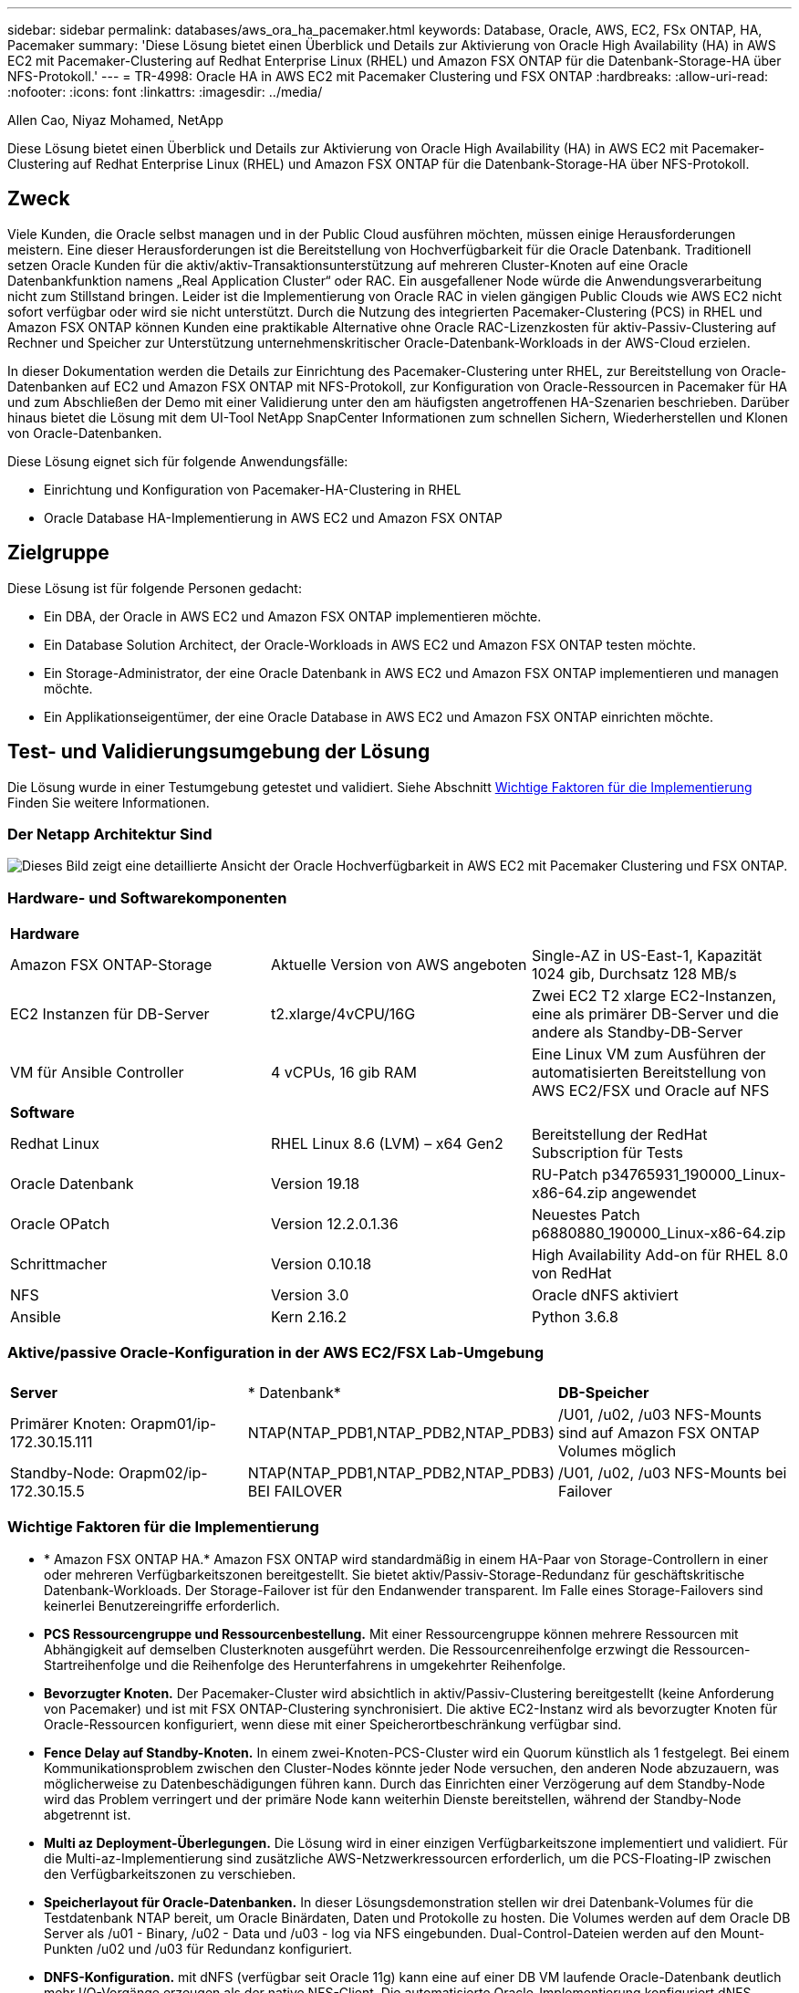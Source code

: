 ---
sidebar: sidebar 
permalink: databases/aws_ora_ha_pacemaker.html 
keywords: Database, Oracle, AWS, EC2, FSx ONTAP, HA, Pacemaker 
summary: 'Diese Lösung bietet einen Überblick und Details zur Aktivierung von Oracle High Availability (HA) in AWS EC2 mit Pacemaker-Clustering auf Redhat Enterprise Linux (RHEL) und Amazon FSX ONTAP für die Datenbank-Storage-HA über NFS-Protokoll.' 
---
= TR-4998: Oracle HA in AWS EC2 mit Pacemaker Clustering und FSX ONTAP
:hardbreaks:
:allow-uri-read: 
:nofooter: 
:icons: font
:linkattrs: 
:imagesdir: ../media/


Allen Cao, Niyaz Mohamed, NetApp

[role="lead"]
Diese Lösung bietet einen Überblick und Details zur Aktivierung von Oracle High Availability (HA) in AWS EC2 mit Pacemaker-Clustering auf Redhat Enterprise Linux (RHEL) und Amazon FSX ONTAP für die Datenbank-Storage-HA über NFS-Protokoll.



== Zweck

Viele Kunden, die Oracle selbst managen und in der Public Cloud ausführen möchten, müssen einige Herausforderungen meistern. Eine dieser Herausforderungen ist die Bereitstellung von Hochverfügbarkeit für die Oracle Datenbank. Traditionell setzen Oracle Kunden für die aktiv/aktiv-Transaktionsunterstützung auf mehreren Cluster-Knoten auf eine Oracle Datenbankfunktion namens „Real Application Cluster“ oder RAC. Ein ausgefallener Node würde die Anwendungsverarbeitung nicht zum Stillstand bringen. Leider ist die Implementierung von Oracle RAC in vielen gängigen Public Clouds wie AWS EC2 nicht sofort verfügbar oder wird sie nicht unterstützt. Durch die Nutzung des integrierten Pacemaker-Clustering (PCS) in RHEL und Amazon FSX ONTAP können Kunden eine praktikable Alternative ohne Oracle RAC-Lizenzkosten für aktiv-Passiv-Clustering auf Rechner und Speicher zur Unterstützung unternehmenskritischer Oracle-Datenbank-Workloads in der AWS-Cloud erzielen.

In dieser Dokumentation werden die Details zur Einrichtung des Pacemaker-Clustering unter RHEL, zur Bereitstellung von Oracle-Datenbanken auf EC2 und Amazon FSX ONTAP mit NFS-Protokoll, zur Konfiguration von Oracle-Ressourcen in Pacemaker für HA und zum Abschließen der Demo mit einer Validierung unter den am häufigsten angetroffenen HA-Szenarien beschrieben. Darüber hinaus bietet die Lösung mit dem UI-Tool NetApp SnapCenter Informationen zum schnellen Sichern, Wiederherstellen und Klonen von Oracle-Datenbanken.

Diese Lösung eignet sich für folgende Anwendungsfälle:

* Einrichtung und Konfiguration von Pacemaker-HA-Clustering in RHEL
* Oracle Database HA-Implementierung in AWS EC2 und Amazon FSX ONTAP




== Zielgruppe

Diese Lösung ist für folgende Personen gedacht:

* Ein DBA, der Oracle in AWS EC2 und Amazon FSX ONTAP implementieren möchte.
* Ein Database Solution Architect, der Oracle-Workloads in AWS EC2 und Amazon FSX ONTAP testen möchte.
* Ein Storage-Administrator, der eine Oracle Datenbank in AWS EC2 und Amazon FSX ONTAP implementieren und managen möchte.
* Ein Applikationseigentümer, der eine Oracle Database in AWS EC2 und Amazon FSX ONTAP einrichten möchte.




== Test- und Validierungsumgebung der Lösung

Die Lösung wurde in einer Testumgebung getestet und validiert. Siehe Abschnitt <<Wichtige Faktoren für die Implementierung>> Finden Sie weitere Informationen.



=== Der Netapp Architektur Sind

image:aws_ora_fsx_ec2_pcs_architecture.png["Dieses Bild zeigt eine detaillierte Ansicht der Oracle Hochverfügbarkeit in AWS EC2 mit Pacemaker Clustering und FSX ONTAP."]



=== Hardware- und Softwarekomponenten

[cols="33%, 33%, 33%"]
|===


3+| *Hardware* 


| Amazon FSX ONTAP-Storage | Aktuelle Version von AWS angeboten | Single-AZ in US-East-1, Kapazität 1024 gib, Durchsatz 128 MB/s 


| EC2 Instanzen für DB-Server | t2.xlarge/4vCPU/16G | Zwei EC2 T2 xlarge EC2-Instanzen, eine als primärer DB-Server und die andere als Standby-DB-Server 


| VM für Ansible Controller | 4 vCPUs, 16 gib RAM | Eine Linux VM zum Ausführen der automatisierten Bereitstellung von AWS EC2/FSX und Oracle auf NFS 


3+| *Software* 


| Redhat Linux | RHEL Linux 8.6 (LVM) – x64 Gen2 | Bereitstellung der RedHat Subscription für Tests 


| Oracle Datenbank | Version 19.18 | RU-Patch p34765931_190000_Linux-x86-64.zip angewendet 


| Oracle OPatch | Version 12.2.0.1.36 | Neuestes Patch p6880880_190000_Linux-x86-64.zip 


| Schrittmacher | Version 0.10.18 | High Availability Add-on für RHEL 8.0 von RedHat 


| NFS | Version 3.0 | Oracle dNFS aktiviert 


| Ansible | Kern 2.16.2 | Python 3.6.8 
|===


=== Aktive/passive Oracle-Konfiguration in der AWS EC2/FSX Lab-Umgebung

[cols="33%, 33%, 33%"]
|===


3+|  


| *Server* | * Datenbank* | *DB-Speicher* 


| Primärer Knoten: Orapm01/ip-172.30.15.111 | NTAP(NTAP_PDB1,NTAP_PDB2,NTAP_PDB3) | /U01, /u02, /u03 NFS-Mounts sind auf Amazon FSX ONTAP Volumes möglich 


| Standby-Node: Orapm02/ip-172.30.15.5 | NTAP(NTAP_PDB1,NTAP_PDB2,NTAP_PDB3) BEI FAILOVER | /U01, /u02, /u03 NFS-Mounts bei Failover 
|===


=== Wichtige Faktoren für die Implementierung

* * Amazon FSX ONTAP HA.* Amazon FSX ONTAP wird standardmäßig in einem HA-Paar von Storage-Controllern in einer oder mehreren Verfügbarkeitszonen bereitgestellt. Sie bietet aktiv/Passiv-Storage-Redundanz für geschäftskritische Datenbank-Workloads. Der Storage-Failover ist für den Endanwender transparent. Im Falle eines Storage-Failovers sind keinerlei Benutzereingriffe erforderlich.
* *PCS Ressourcengruppe und Ressourcenbestellung.* Mit einer Ressourcengruppe können mehrere Ressourcen mit Abhängigkeit auf demselben Clusterknoten ausgeführt werden. Die Ressourcenreihenfolge erzwingt die Ressourcen-Startreihenfolge und die Reihenfolge des Herunterfahrens in umgekehrter Reihenfolge.
* *Bevorzugter Knoten.* Der Pacemaker-Cluster wird absichtlich in aktiv/Passiv-Clustering bereitgestellt (keine Anforderung von Pacemaker) und ist mit FSX ONTAP-Clustering synchronisiert. Die aktive EC2-Instanz wird als bevorzugter Knoten für Oracle-Ressourcen konfiguriert, wenn diese mit einer Speicherortbeschränkung verfügbar sind.
* *Fence Delay auf Standby-Knoten.* In einem zwei-Knoten-PCS-Cluster wird ein Quorum künstlich als 1 festgelegt. Bei einem Kommunikationsproblem zwischen den Cluster-Nodes könnte jeder Node versuchen, den anderen Node abzuzauern, was möglicherweise zu Datenbeschädigungen führen kann. Durch das Einrichten einer Verzögerung auf dem Standby-Node wird das Problem verringert und der primäre Node kann weiterhin Dienste bereitstellen, während der Standby-Node abgetrennt ist.
* *Multi az Deployment-Überlegungen.* Die Lösung wird in einer einzigen Verfügbarkeitszone implementiert und validiert. Für die Multi-az-Implementierung sind zusätzliche AWS-Netzwerkressourcen erforderlich, um die PCS-Floating-IP zwischen den Verfügbarkeitszonen zu verschieben.
* *Speicherlayout für Oracle-Datenbanken.* In dieser Lösungsdemonstration stellen wir drei Datenbank-Volumes für die Testdatenbank NTAP bereit, um Oracle Binärdaten, Daten und Protokolle zu hosten. Die Volumes werden auf dem Oracle DB Server als /u01 - Binary, /u02 - Data und /u03 - log via NFS eingebunden. Dual-Control-Dateien werden auf den Mount-Punkten /u02 und /u03 für Redundanz konfiguriert.
* *DNFS-Konfiguration.* mit dNFS (verfügbar seit Oracle 11g) kann eine auf einer DB VM laufende Oracle-Datenbank deutlich mehr I/O-Vorgänge erzeugen als der native NFS-Client. Die automatisierte Oracle-Implementierung konfiguriert dNFS standardmäßig auf NFSv3.
* *Datenbanksicherung.* NetApp bietet eine SnapCenter Software Suite für Datenbank-Backup, -Wiederherstellung und -Klonen mit einer benutzerfreundlichen Benutzeroberfläche. NetApp empfiehlt die Implementierung eines solchen Managementtools, um Snapshots schnell (unter einer Minute), schnelle Datenbank-Restores (in Minuten) und Datenbankklone zu ermöglichen.




== Lösungsimplementierung

Die folgenden Abschnitte enthalten Schritt-für-Schritt-Anleitungen für die Implementierung und Konfiguration von Oracle Datenbank-HA in AWS EC2 mit Pacemaker-Clustering und Amazon FSX ONTAP zur Sicherung von Datenbank-Storage.



=== Voraussetzungen für die Bereitstellung

[%collapsible]
====
Die Bereitstellung erfordert die folgenden Voraussetzungen.

. Es wurde ein AWS Konto eingerichtet, und die erforderlichen VPC und Netzwerksegmente wurden in Ihrem AWS Konto erstellt.
. Stellen Sie eine Linux VM als Ansible-Controller-Node mit der neuesten Version von Ansible und Git bereit. Details finden Sie unter folgendem Link: link:../automation/getting-started.html["Erste Schritte mit der Automatisierung von NetApp Lösungen"^] In Abschnitt -
`Setup the Ansible Control Node for CLI deployments on RHEL / CentOS` Oder
`Setup the Ansible Control Node for CLI deployments on Ubuntu / Debian`.
+
Aktivieren Sie SSH-Authentifizierung für öffentlichen/privaten Schlüssel zwischen dem Ansible Controller und den VMs der EC2-Instanz.



====


=== Bereitstellung von EC2 Instanzen und Amazon FSX ONTAP Storage-Cluster

[%collapsible]
====
Obwohl die EC2-Instanz und Amazon FSX ONTAP manuell über die AWS-Konsole bereitgestellt werden können, empfiehlt es sich, das auf NetApp Terraform basierende Automatisierungs-Toolkit zu verwenden, um die Bereitstellung von EC2-Instanzen und dem FSX ONTAP Storage-Cluster zu automatisieren. Im Folgenden finden Sie die detaillierten Verfahren.

. Klonen Sie von der Controller-VM AWS CloudShell oder Ansible eine Kopie des Automatisierungs-Toolkits für EC2 und FSX ONTAP.
+
[source, cli]
----
git clone https://bitbucket.ngage.netapp.com/scm/ns-bb/na_aws_fsx_ec2_deploy.git
----
+

NOTE: Wenn das Toolkit nicht über AWS CloudShell ausgeführt wird, ist die AWS-CLI-Authentifizierung über Ihr AWS-Konto mit Zugriff auf das AWS-Benutzerkonto und dem Schlüsselpaar für den geheimen Schlüssel erforderlich.

. Lesen Sie die im Toolkit enthaltene Datei readme.md durch. Überarbeiten Sie main.tf und die zugehörigen Parameterdateien nach Bedarf für die erforderlichen AWS-Ressourcen.
+
....
An example of main.tf:

resource "aws_instance" "orapm01" {
  ami                           = var.ami
  instance_type                 = var.instance_type
  subnet_id                     = var.subnet_id
  key_name                      = var.ssh_key_name

  root_block_device {
    volume_type                 = "gp3"
    volume_size                 = var.root_volume_size
  }

  tags = {
    Name                        = var.ec2_tag1
  }
}

resource "aws_instance" "orapm02" {
  ami                           = var.ami
  instance_type                 = var.instance_type
  subnet_id                     = var.subnet_id
  key_name                      = var.ssh_key_name

  root_block_device {
    volume_type                 = "gp3"
    volume_size                 = var.root_volume_size
  }

  tags = {
    Name                        = var.ec2_tag2
  }
}

resource "aws_fsx_ontap_file_system" "fsx_01" {
  storage_capacity              = var.fs_capacity
  subnet_ids                    = var.subnet_ids
  preferred_subnet_id           = var.preferred_subnet_id
  throughput_capacity           = var.fs_throughput
  fsx_admin_password            = var.fsxadmin_password
  deployment_type               = var.deployment_type

  disk_iops_configuration {
    iops                        = var.iops
    mode                        = var.iops_mode
  }

  tags                          = {
    Name                        = var.fsx_tag
  }
}

resource "aws_fsx_ontap_storage_virtual_machine" "svm_01" {
  file_system_id                = aws_fsx_ontap_file_system.fsx_01.id
  name                          = var.svm_name
  svm_admin_password            = var.vsadmin_password
}

....
. Validieren und Ausführen des Terraform-Plans Bei einer erfolgreichen Ausführung würden zwei EC2-Instanzen und Ein FSX ONTAP Storage-Cluster im AWS-Zielkonto erstellt. Der Automatisierungsausgang zeigt die IP-Adresse der EC2-Instanz und die Endpunkte des FSX ONTAP-Clusters an.
+
[source, cli]
----
terraform plan -out=main.plan
----
+
[source, cli]
----
terraform apply main.plan
----


Damit sind die EC2-Instanzen und die FSX ONTAP-Bereitstellung für Oracle abgeschlossen.

====


=== Pacemaker-Cluster-Einrichtung

[%collapsible]
====
Das High Availability Add-On für RHEL ist ein geclustertes System, das Zuverlässigkeit, Skalierbarkeit und Verfügbarkeit für kritische Produktionsservices wie Oracle-Datenbankservices bietet. In diesem Anwendungsbeispiel wird ein Pacemaker-Cluster mit zwei Knoten eingerichtet und konfiguriert, um die Hochverfügbarkeit einer Oracle-Datenbank in einem aktiv/Passiv-Clustering-Szenario zu unterstützen.  

Melden Sie sich als ec2-User bei ec2-Instanzen an und führen Sie folgende Aufgaben auf `both` EC2-Instanzen durch:

. Entfernen Sie den AWS Red hat Update Infrastructure (RHUI)-Client.
+
[source, cli]
----
sudo -i yum -y remove rh-amazon-rhui-client*
----
. Registrieren Sie die EC2-Instanz-VMs bei Red hat.
+
[source, cli]
----
sudo subscription-manager register --username xxxxxxxx --password 'xxxxxxxx' --auto-attach
----
. Aktivierung von RHEL-RMS mit hoher Verfügbarkeit
+
[source, cli]
----
sudo subscription-manager config --rhsm.manage_repos=1
----
+
[source, cli]
----
sudo subscription-manager repos --enable=rhel-8-for-x86_64-highavailability-rpms
----
. Den Schrittmacher und die Anschlaglineal einbauen.
+
[source, cli]
----
sudo yum update -y
----
+
[source, cli]
----
sudo yum install pcs pacemaker fence-agents-aws
----
. Erstellen Sie ein Passwort für hacluster Benutzer auf allen Cluster-Knoten. Verwenden Sie für alle Nodes dasselbe Passwort.
+
[source, cli]
----
sudo passwd hacluster
----
. Starten Sie den PC-Service und aktivieren Sie ihn beim Start.
+
[source, cli]
----
sudo systemctl start pcsd.service
----
+
[source, cli]
----
sudo systemctl enable pcsd.service
----
. pcsd-Dienst validieren.
+
[source, cli]
----
sudo systemctl status pcsd
----
+
....
[ec2-user@ip-172-30-15-5 ~]$ sudo systemctl status pcsd
● pcsd.service - PCS GUI and remote configuration interface
   Loaded: loaded (/usr/lib/systemd/system/pcsd.service; enabled; vendor preset: disabled)
   Active: active (running) since Tue 2024-09-10 18:50:22 UTC; 33s ago
     Docs: man:pcsd(8)
           man:pcs(8)
 Main PID: 65302 (pcsd)
    Tasks: 1 (limit: 100849)
   Memory: 24.0M
   CGroup: /system.slice/pcsd.service
           └─65302 /usr/libexec/platform-python -Es /usr/sbin/pcsd

Sep 10 18:50:21 ip-172-30-15-5.ec2.internal systemd[1]: Starting PCS GUI and remote configuration interface...
Sep 10 18:50:22 ip-172-30-15-5.ec2.internal systemd[1]: Started PCS GUI and remote configuration interface.

....
. Cluster-Nodes zu Hostdateien hinzufügen.
+
[source, cli]
----
sudo vi /etc/hosts
----
+
....
[ec2-user@ip-172-30-15-5 ~]$ cat /etc/hosts
127.0.0.1   localhost localhost.localdomain localhost4 localhost4.localdomain4
::1         localhost localhost.localdomain localhost6 localhost6.localdomain6

# cluster nodes
172.30.15.111   ip-172-30-15-111.ec2.internal
172.30.15.5     ip-172-30-15-5.ec2.internal

....
. Awscli für Verbindung zum AWS-Konto installieren und konfigurieren
+
[source, cli]
----
sudo yum install awscli
----
+
[source, cli]
----
sudo aws configure
----
+
....
[ec2-user@ip-172-30-15-111 ]# sudo aws configure
AWS Access Key ID [None]: XXXXXXXXXXXXXXXXX
AWS Secret Access Key [None]: XXXXXXXXXXXXXXXX
Default region name [None]: us-east-1
Default output format [None]: json

....
. Installieren Sie das Resource-Agents-Paket, wenn es nicht bereits installiert ist.
+
[source, cli]
----
sudo yum install resource-agents
----


 `only one`Führen Sie auf dem Clusterknoten die folgenden Aufgaben aus, um ein PCs-Cluster zu erstellen.

. Authentifizieren Sie den PC-Benutzer hacluster.
+
[source, cli]
----
sudo pcs host auth ip-172-30-15-5.ec2.internal ip-172-30-15-111.ec2.internal
----
+
....
[ec2-user@ip-172-30-15-111 ~]$ sudo pcs host auth ip-172-30-15-5.ec2.internal ip-172-30-15-111.ec2.internal
Username: hacluster
Password:
ip-172-30-15-111.ec2.internal: Authorized
ip-172-30-15-5.ec2.internal: Authorized

....
. Erstellen Sie den PC-Cluster.
+
[source, cli]
----
sudo pcs cluster setup ora_ec2nfsx ip-172-30-15-5.ec2.internal ip-172-30-15-111.ec2.internal
----
+
....
[ec2-user@ip-172-30-15-111 ~]$ sudo pcs cluster setup ora_ec2nfsx ip-172-30-15-5.ec2.internal ip-172-30-15-111.ec2.internal
No addresses specified for host 'ip-172-30-15-5.ec2.internal', using 'ip-172-30-15-5.ec2.internal'
No addresses specified for host 'ip-172-30-15-111.ec2.internal', using 'ip-172-30-15-111.ec2.internal'
Destroying cluster on hosts: 'ip-172-30-15-111.ec2.internal', 'ip-172-30-15-5.ec2.internal'...
ip-172-30-15-5.ec2.internal: Successfully destroyed cluster
ip-172-30-15-111.ec2.internal: Successfully destroyed cluster
Requesting remove 'pcsd settings' from 'ip-172-30-15-111.ec2.internal', 'ip-172-30-15-5.ec2.internal'
ip-172-30-15-111.ec2.internal: successful removal of the file 'pcsd settings'
ip-172-30-15-5.ec2.internal: successful removal of the file 'pcsd settings'
Sending 'corosync authkey', 'pacemaker authkey' to 'ip-172-30-15-111.ec2.internal', 'ip-172-30-15-5.ec2.internal'
ip-172-30-15-111.ec2.internal: successful distribution of the file 'corosync authkey'
ip-172-30-15-111.ec2.internal: successful distribution of the file 'pacemaker authkey'
ip-172-30-15-5.ec2.internal: successful distribution of the file 'corosync authkey'
ip-172-30-15-5.ec2.internal: successful distribution of the file 'pacemaker authkey'
Sending 'corosync.conf' to 'ip-172-30-15-111.ec2.internal', 'ip-172-30-15-5.ec2.internal'
ip-172-30-15-111.ec2.internal: successful distribution of the file 'corosync.conf'
ip-172-30-15-5.ec2.internal: successful distribution of the file 'corosync.conf'
Cluster has been successfully set up.

....
. Aktivieren Sie den Cluster.
+
[source, cli]
----
sudo pcs cluster enable --all
----
+
....
[ec2-user@ip-172-30-15-111 ~]$ sudo pcs cluster enable --all
ip-172-30-15-5.ec2.internal: Cluster Enabled
ip-172-30-15-111.ec2.internal: Cluster Enabled

....
. Starten und validieren Sie den Cluster.
+
[source, cli]
----
sudo pcs cluster start --all
----
+
[source, cli]
----
sudo pcs status
----
+
....
[ec2-user@ip-172-30-15-111 ~]$ sudo pcs status
Cluster name: ora_ec2nfsx

WARNINGS:
No stonith devices and stonith-enabled is not false

Cluster Summary:
  * Stack: corosync (Pacemaker is running)
  * Current DC: ip-172-30-15-111.ec2.internal (version 2.1.7-5.1.el8_10-0f7f88312) - partition with quorum
  * Last updated: Wed Sep 11 15:43:23 2024 on ip-172-30-15-111.ec2.internal
  * Last change:  Wed Sep 11 15:43:06 2024 by hacluster via hacluster on ip-172-30-15-111.ec2.internal
  * 2 nodes configured
  * 0 resource instances configured

Node List:
  * Online: [ ip-172-30-15-5.ec2.internal ip-172-30-15-111.ec2.internal ]


Full List of Resources:
  * No resources

Daemon Status:
  corosync: active/enabled
  pacemaker: active/enabled
  pcsd: active/enabled

....


Hiermit sind die Pacemaker-Cluster-Einrichtung und die Erstkonfiguration abgeschlossen.

====


=== Konfiguration des Pacemaker-Cluster-Fencing

[%collapsible]
====
Die Schrittmacherfencing-Konfiguration ist für einen Produktionscluster obligatorisch. Die Lösung sorgt dafür, dass ein defekter Node auf Ihrem AWS EC2 Cluster automatisch isoliert wird. Auf diese Weise wird verhindert, dass der Node die Ressourcen des Clusters nutzt, die Funktionalität des Clusters beeinträchtigt oder gemeinsam genutzte Daten beschädigt. In diesem Abschnitt wird die Konfiguration von Cluster-Fencing mit dem Fechtagenten Fence_aws beschrieben.

. Geben Sie als Root-Benutzer die folgende AWS-Metadatenabfrage ein, um die Instanz-ID für jeden EC2-Instanzknoten zu erhalten.
+
[source, cli]
----
echo $(curl -s http://169.254.169.254/latest/meta-data/instance-id)
----
+
....
[root@ip-172-30-15-111 ec2-user]# echo $(curl -s http://169.254.169.254/latest/meta-data/instance-id)
i-0d8e7a0028371636f

or just get instance-id from AWS EC2 console
....
. Geben Sie den folgenden Befehl ein, um das Lineal zu konfigurieren. Verwenden Sie den Befehl pcmk_Host_map, um den RHEL-Hostnamen der Instanz-ID zuzuordnen. Verwenden Sie den AWS-Zugriffsschlüssel und den AWS-geheimen Zugriffsschlüssel des AWS-Benutzerkontos, das Sie zuvor für die AWS-Authentifizierung verwendet haben.
+
[source, cli]
----
sudo pcs stonith \
create clusterfence fence_aws access_key=XXXXXXXXXXXXXXXXX secret_key=XXXXXXXXXXXXXXXXXX \
region=us-east-1 pcmk_host_map="ip-172-30-15-111.ec2.internal:i-0d8e7a0028371636f;ip-172-30-15-5.ec2.internal:i-0bc54b315afb20a2e" \
power_timeout=240 pcmk_reboot_timeout=480 pcmk_reboot_retries=4
----
. Überprüfen Sie die Fencing-Konfiguration.
+
[source, cli]
----
pcs status
----
+
....
[root@ip-172-30-15-111 ec2-user]# pcs status
Cluster name: ora_ec2nfsx
Cluster Summary:
  * Stack: corosync (Pacemaker is running)
  * Current DC: ip-172-30-15-111.ec2.internal (version 2.1.7-5.1.el8_10-0f7f88312) - partition with quorum
  * Last updated: Wed Sep 11 21:17:18 2024 on ip-172-30-15-111.ec2.internal
  * Last change:  Wed Sep 11 21:16:40 2024 by root via root on ip-172-30-15-111.ec2.internal
  * 2 nodes configured
  * 1 resource instance configured

Node List:
  * Online: [ ip-172-30-15-5.ec2.internal ip-172-30-15-111.ec2.internal ]

Full List of Resources:
  * clusterfence        (stonith:fence_aws):     Started ip-172-30-15-111.ec2.internal

Daemon Status:
  corosync: active/enabled
  pacemaker: active/enabled
  pcsd: active/enabled

....
. Setzen Sie stonith-Action auf die Option off statt Reboot auf Cluster-Ebene.
+
[source, cli]
----
pcs property set stonith-action=off
----
+
....

[root@ip-172-30-15-111 ec2-user]# pcs property config
Cluster Properties:
 cluster-infrastructure: corosync
 cluster-name: ora_ec2nfsx
 dc-version: 2.1.7-5.1.el8_10-0f7f88312
 have-watchdog: false
 last-lrm-refresh: 1726257586
 stonith-action: off

....
+

NOTE: Wenn stonith-Action auf aus gesetzt ist, wird der umzäunte Clusterknoten zunächst heruntergefahren. Nach dem in stonith Power_Timeout (240 Sekunden) definierten Zeitraum wird der umzäunte Knoten neu gestartet und dem Cluster wieder hinzugefügt.

. Legen Sie für den Standby-Node die Zaunverzögerung auf 10 Sekunden fest.
+
[source, cli]
----
pcs stonith update clusterfence pcmk_delay_base="ip-172-30-15-111.ec2.internal:0;ip-172-30-15-5.ec2.internal:10s"
----
+
....
[root@ip-172-30-15-111 ec2-user]# pcs stonith config
Resource: clusterfence (class=stonith type=fence_aws)
  Attributes: clusterfence-instance_attributes
    access_key=XXXXXXXXXXXXXXXX
    pcmk_delay_base=ip-172-30-15-111.ec2.internal:0;ip-172-30-15-5.ec2.internal:10s
    pcmk_host_map=ip-172-30-15-111.ec2.internal:i-0d8e7a0028371636f;ip-172-30-15-5.ec2.internal:i-0bc54b315afb20a2e
    pcmk_reboot_retries=4
    pcmk_reboot_timeout=480
    power_timeout=240
    region=us-east-1
    secret_key=XXXXXXXXXXXXXXXX
  Operations:
    monitor: clusterfence-monitor-interval-60s
      interval=60s

....



NOTE: Führen Sie `pcs stonith refresh` einen Befehl aus, um den stonith-Zaunagenten zu aktualisieren oder fehlgeschlagene stonith-Ressourcenaktionen zu löschen.

====


=== Stellen Sie Oracle-Datenbanken im PC-Cluster bereit

[%collapsible]
====
Wir empfehlen die Nutzung des von NetApp bereitgestellten Ansible-Playbooks, um Datenbankinstallations- und -Konfigurationsaufgaben mit vordefinierten Parametern auf dem PCS-Cluster auszuführen. Für diese automatisierte Oracle-Bereitstellung müssen drei benutzerdefinierte Parameterdateien vor der Ausführung des Playbooks vom Benutzer eingegeben werden.

* Hosts: Legen Sie Ziele fest, für die das Automatisierungs-Playbook ausgeführt wird.
* vars/vars.yml - die globale Variablendatei, die Variablen definiert, die für alle Ziele gelten.
* Host_VARs/Host_Name.yml - die lokale Variablendatei, die Variablen definiert, die nur auf ein benanntes Ziel angewendet werden. In unserem Anwendungsbeispiel handelt es sich um die Oracle DB-Server.


Zusätzlich zu diesen benutzerdefinierten Variablendateien gibt es mehrere standardmäßige Variablendateien, die Standardparameter enthalten, die nicht geändert werden müssen, sofern dies nicht erforderlich ist. Im Folgenden werden Details zur automatisierten Oracle-Implementierung in AWS EC2 und FSX ONTAP in einer PCS-Clustering-Konfiguration angezeigt.

. Klonen Sie über das Ansible Controller-Admin-Home-Verzeichnis eine Kopie des NetApp Toolkit zur Automatisierung der Implementierung von Oracle für NFS.
+
[source, cli]
----
git clone https://bitbucket.ngage.netapp.com/scm/ns-bb/na_oracle_deploy_nfs.git
----
+

NOTE: Der Ansible-Controller kann sich in derselben VPC wie die EC2-Instanz der Datenbank oder on-Premises befinden, sofern zwischen ihnen eine Netzwerkverbindung besteht.

. Geben Sie die benutzerdefinierten Parameter in Host-Parameterdateien ein. Im Folgenden finden Sie ein Beispiel für eine typische Konfiguration der Host-Datei.
+
....

[admin@ansiblectl na_oracle_deploy_nfs]$ cat hosts
#Oracle hosts
[oracle]
orapm01 ansible_host=172.30.15.111 ansible_ssh_private_key_file=ec2-user.pem
orapm02 ansible_host=172.30.15.5 ansible_ssh_private_key_file=ec2-user.pem

....
. Geben Sie die benutzerdefinierten Parameter in den Parameterdateien vars/vars.yml ein. Im Folgenden finden Sie ein Beispiel für eine typische Konfiguration der Datei vars.yml.
+
....

[admin@ansiblectl na_oracle_deploy_nfs]$ cat vars/vars.yml
######################################################################
###### Oracle 19c deployment user configuration variables       ######
###### Consolidate all variables from ONTAP, linux and oracle   ######
######################################################################

###########################################
### ONTAP env specific config variables ###
###########################################

# Prerequisite to create three volumes in NetApp ONTAP storage from System Manager or cloud dashboard with following naming convention:
# db_hostname_u01 - Oracle binary
# db_hostname_u02 - Oracle data
# db_hostname_u03 - Oracle redo
# It is important to strictly follow the name convention or the automation will fail.


###########################################
### Linux env specific config variables ###
###########################################

redhat_sub_username: xxxxxxxx
redhat_sub_password: "xxxxxxxx"


####################################################
### DB env specific install and config variables ###
####################################################

# Database domain name
db_domain: ec2.internal

# Set initial password for all required Oracle passwords. Change them after installation.
initial_pwd_all: "xxxxxxxx"

....
. Geben Sie die benutzerdefinierten Parameter in den Parameterdateien Host_vars/Host_Name.yml ein. Im Folgenden finden Sie ein Beispiel für eine typische Dateikonfiguration von Host_VARs/Host_Name.yml.
+
....

[admin@ansiblectl na_oracle_deploy_nfs]$ cat host_vars/orapm01.yml
# User configurable Oracle host specific parameters

# Database SID. By default, a container DB is created with 3 PDBs within the CDB
oracle_sid: NTAP

# CDB is created with SGA at 75% of memory_limit, MB. Consider how many databases to be hosted on the node and
# how much ram to be allocated to each DB. The grand total of SGA should not exceed 75% available RAM on node.
memory_limit: 8192

# Local NFS lif ip address to access database volumes
nfs_lif: 172.30.15.95

....
+

NOTE: die nfs_LIF-Adresse kann aus der Ausgabe der FSX ONTAP-Cluster-Endpunkte aus der automatisierten EC2- und FSX ONTAP-Implementierung im vorherigen Abschnitt abgerufen werden.

. Erstellen Sie Datenbank-Volumes über die AWS FSX-Konsole. Stellen Sie sicher, dass Sie den Hostnamen des primären PCS-Node (orapm01) als Präfix für die Volumes verwenden, wie unten gezeigt.
+
image:aws_ora_fsx_ec2_pcs_01.png["Dieses Image bietet die Bereitstellung von Amazon FSX ONTAP-Volumes über die AWS FSX Konsole"] image:aws_ora_fsx_ec2_pcs_02.png["Dieses Image bietet die Bereitstellung von Amazon FSX ONTAP-Volumes über die AWS FSX Konsole"] image:aws_ora_fsx_ec2_pcs_03.png["Dieses Image bietet die Bereitstellung von Amazon FSX ONTAP-Volumes über die AWS FSX Konsole"] image:aws_ora_fsx_ec2_pcs_04.png["Dieses Image bietet die Bereitstellung von Amazon FSX ONTAP-Volumes über die AWS FSX Konsole"] image:aws_ora_fsx_ec2_pcs_05.png["Dieses Image bietet die Bereitstellung von Amazon FSX ONTAP-Volumes über die AWS FSX Konsole"]

. Stellen Sie die folgenden Oracle 19c-Installationsdateien auf dem primären PC-Knoten EC2-Instanz ip-172-30-15-111.ec2.internal /tmp/Archive-Verzeichnis mit 777-Berechtigung auf.
+
....
installer_archives:
  - "LINUX.X64_193000_db_home.zip"
  - "p34765931_190000_Linux-x86-64.zip"
  - "p6880880_190000_Linux-x86-64.zip"
....
. Führen Sie Playbook für Linux config für `all nodes`aus.
+
[source, cli]
----
ansible-playbook -i hosts 2-linux_config.yml -u ec2-user -e @vars/vars.yml
----
+
....
[admin@ansiblectl na_oracle_deploy_nfs]$ ansible-playbook -i hosts 2-linux_config.yml -u ec2-user -e @vars/vars.yml

PLAY [Linux Setup and Storage Config for Oracle] ****************************************************************************************************************************************************************************************************************************************************************************

TASK [Gathering Facts] ******************************************************************************************************************************************************************************************************************************************************************************************************
ok: [orapm01]
ok: [orapm02]

TASK [linux : Configure RedHat 7 for Oracle DB installation] ****************************************************************************************************************************************************************************************************************************************************************
skipping: [orapm01]
skipping: [orapm02]

TASK [linux : Configure RedHat 8 for Oracle DB installation] ****************************************************************************************************************************************************************************************************************************************************************
included: /home/admin/na_oracle_deploy_nfs/roles/linux/tasks/rhel8_config.yml for orapm01, orapm02

TASK [linux : Register subscriptions for RedHat Server] *********************************************************************************************************************************************************************************************************************************************************************
ok: [orapm01]
ok: [orapm02]
.
.
.
....
. Playbook für oracle config ausführen `only on primary node` (Standby-Node in Hostdatei kommentieren)
+
[source, cli]
----
ansible-playbook -i hosts 4-oracle_config.yml -u ec2-user -e @vars/vars.yml --skip-tags "enable_db_start_shut"
----
+
....
[admin@ansiblectl na_oracle_deploy_nfs]$ ansible-playbook -i hosts 4-oracle_config.yml -u ec2-user -e @vars/vars.yml --skip-tags "enable_db_start_shut"

PLAY [Oracle installation and configuration] ********************************************************************************************************************************************************************************************************************************************************************************

TASK [Gathering Facts] ******************************************************************************************************************************************************************************************************************************************************************************************************
ok: [orapm01]

TASK [oracle : Oracle software only install] ********************************************************************************************************************************************************************************************************************************************************************************
included: /home/admin/na_oracle_deploy_nfs/roles/oracle/tasks/oracle_install.yml for orapm01

TASK [oracle : Create mount points for NFS file systems / Mount NFS file systems on Oracle hosts] ***************************************************************************************************************************************************************************************************************************
included: /home/admin/na_oracle_deploy_nfs/roles/oracle/tasks/oracle_mount_points.yml for orapm01

TASK [oracle : Create mount points for NFS file systems] ********************************************************************************************************************************************************************************************************************************************************************
changed: [orapm01] => (item=/u01)
changed: [orapm01] => (item=/u02)
changed: [orapm01] => (item=/u03)
.
.
.
....
. Nachdem die Datenbank bereitgestellt wurde, hängt Kommentar out /u01, /u02, /u03 in /etc/fstab auf dem primären Knoten ein, da die Bereitstellungspunkte nur von PCS verwaltet werden.
+
[source, cli]
----
sudo vi /etc/fstab
----
+
....

[root@ip-172-30-15-111 ec2-user]# cat /etc/fstab
UUID=eaa1f38e-de0f-4ed5-a5b5-2fa9db43bb38       /       xfs     defaults        0       0
/mnt/swapfile swap swap defaults 0 0
#172.30.15.95:/orapm01_u01 /u01 nfs rw,bg,hard,vers=3,proto=tcp,timeo=600,rsize=65536,wsize=65536 0 0
#172.30.15.95:/orapm01_u02 /u02 nfs rw,bg,hard,vers=3,proto=tcp,timeo=600,rsize=65536,wsize=65536 0 0
#172.30.15.95:/orapm01_u03 /u03 nfs rw,bg,hard,vers=3,proto=tcp,timeo=600,rsize=65536,wsize=65536 0 0

....
. Kopieren Sie /etc/oratab /etc/oraInst.loc, /Home/oracle/.bash_profile in den Standby-Node. Stellen Sie sicher, dass die Dateieigentümerschaft und -Berechtigungen ordnungsgemäß erhalten bleiben.
. Beenden Sie die Datenbank, den Listener und umount /u01, /u02, /u03 auf dem primären Knoten.
+
....

[root@ip-172-30-15-111 ec2-user]# su - oracle
Last login: Wed Sep 18 16:51:02 UTC 2024
[oracle@ip-172-30-15-111 ~]$ sqlplus / as sysdba

SQL*Plus: Release 19.0.0.0.0 - Production on Wed Sep 18 16:51:16 2024
Version 19.18.0.0.0

Copyright (c) 1982, 2022, Oracle.  All rights reserved.


Connected to:
Oracle Database 19c Enterprise Edition Release 19.0.0.0.0 - Production
Version 19.18.0.0.0

SQL> shutdown immediate;

SQL> exit
Disconnected from Oracle Database 19c Enterprise Edition Release 19.0.0.0.0 - Production
Version 19.18.0.0.0
[oracle@ip-172-30-15-111 ~]$ lsnrctl stop listener.ntap

[oracle@ip-172-30-15-111 ~]$ exit
logout
[root@ip-172-30-15-111 ec2-user]# umount /u01
[root@ip-172-30-15-111 ec2-user]# umount /u02
[root@ip-172-30-15-111 ec2-user]# umount /u03

....
. Erstellen Sie Bereitstellungspunkte auf dem Standby-Node ip-172-30-15-5.
+
[source, cli]
----
mkdir /u01
mkdir /u02
mkdir /u03
----
. FSX ONTAP-Datenbankvolumes auf dem Standby-Node ip-172-30-15-5 mounten.
+
[source, cli]
----
mount -t nfs 172.30.15.95:/orapm01_u01 /u01 -o rw,bg,hard,vers=3,proto=tcp,timeo=600,rsize=65536,wsize=65536
----
+
[source, cli]
----
mount -t nfs 172.30.15.95:/orapm01_u02 /u02 -o rw,bg,hard,vers=3,proto=tcp,timeo=600,rsize=65536,wsize=65536
----
+
[source, cli]
----
mount -t nfs 172.30.15.95:/orapm01_u03 /u03 -o rw,bg,hard,vers=3,proto=tcp,timeo=600,rsize=65536,wsize=65536
----
+
....

[root@ip-172-30-15-5 ec2-user]# df -h
Filesystem                 Size  Used Avail Use% Mounted on
devtmpfs                   7.7G     0  7.7G   0% /dev
tmpfs                      7.7G   33M  7.7G   1% /dev/shm
tmpfs                      7.7G   17M  7.7G   1% /run
tmpfs                      7.7G     0  7.7G   0% /sys/fs/cgroup
/dev/xvda2                  50G   21G   30G  41% /
tmpfs                      1.6G     0  1.6G   0% /run/user/1000
172.30.15.95:/orapm01_u01   48T   47T  844G  99% /u01
172.30.15.95:/orapm01_u02  285T  285T  844G 100% /u02
172.30.15.95:/orapm01_u03  190T  190T  844G 100% /u03

....
. Geändert zu oracle-Benutzer, binär neu verknüpfen.
+
....

[root@ip-172-30-15-5 ec2-user]# su - oracle
Last login: Thu Sep 12 18:09:03 UTC 2024 on pts/0
[oracle@ip-172-30-15-5 ~]$ env | grep ORA
ORACLE_SID=NTAP
ORACLE_HOME=/u01/app/oracle/product/19.0.0/NTAP
[oracle@ip-172-30-15-5 ~]$ cd $ORACLE_HOME/bin
[oracle@ip-172-30-15-5 bin]$ ./relink
writing relink log to: /u01/app/oracle/product/19.0.0/NTAP/install/relinkActions2024-09-12_06-21-40PM.log

....
. Kopieren Sie dnfs lib zurück in den odm-Ordner. Die dfns-Bibliotheksdatei kann durch die erneute Verknüpfung verloren gehen.
+
....

[oracle@ip-172-30-15-5 odm]$ cd /u01/app/oracle/product/19.0.0/NTAP/rdbms/lib/odm
[oracle@ip-172-30-15-5 odm]$ cp ../../../lib/libnfsodm19.so .

....
. Starten Sie die Datenbank zur Validierung auf dem Standby-Node ip-172-30-15-5.
+
....

[oracle@ip-172-30-15-5 odm]$ sqlplus / as sysdba

SQL*Plus: Release 19.0.0.0.0 - Production on Thu Sep 12 18:30:04 2024
Version 19.18.0.0.0

Copyright (c) 1982, 2022, Oracle.  All rights reserved.

Connected to an idle instance.

SQL> startup;
ORACLE instance started.

Total System Global Area 6442449688 bytes
Fixed Size                  9177880 bytes
Variable Size            1090519040 bytes
Database Buffers         5335154688 bytes
Redo Buffers                7598080 bytes
Database mounted.
Database opened.
SQL> select name, open_mode from v$database;

NAME      OPEN_MODE
--------- --------------------
NTAP      READ WRITE

SQL> show pdbs

    CON_ID CON_NAME                       OPEN MODE  RESTRICTED
---------- ------------------------------ ---------- ----------
         2 PDB$SEED                       READ ONLY  NO
         3 NTAP_PDB1                      READ WRITE NO
         4 NTAP_PDB2                      READ WRITE NO
         5 NTAP_PDB3                      READ WRITE NO


....
. db- und Failback-Datenbank auf den primären Knoten ip-172-30-15-111 herunterfahren.
+
....

SQL> shutdown immediate;
Database closed.
Database dismounted.
ORACLE instance shut down.
SQL> exit

[root@ip-172-30-15-5 ec2-user]# df -h
Filesystem                 Size  Used Avail Use% Mounted on
devtmpfs                   7.7G     0  7.7G   0% /dev
tmpfs                      7.7G   33M  7.7G   1% /dev/shm
tmpfs                      7.7G   17M  7.7G   1% /run
tmpfs                      7.7G     0  7.7G   0% /sys/fs/cgroup
/dev/xvda2                  50G   21G   30G  41% /
tmpfs                      1.6G     0  1.6G   0% /run/user/1000
172.30.15.95:/orapm01_u01   48T   47T  844G  99% /u01
172.30.15.95:/orapm01_u02  285T  285T  844G 100% /u02
172.30.15.95:/orapm01_u03  190T  190T  844G 100% /u03

[root@ip-172-30-15-5 ec2-user]# umount /u01
[root@ip-172-30-15-5 ec2-user]# umount /u02
[root@ip-172-30-15-5 ec2-user]# umount /u03

[root@ip-172-30-15-111 ec2-user]# mount -t nfs 172.30.15.95:/orapm01_u01 /u01 -o rw,bg,hard,vers=3,proto=tcp,timeo=600,rsize=65536,wsize=65536
mount: (hint) your fstab has been modified, but systemd still uses
       the old version; use 'systemctl daemon-reload' to reload.
[root@ip-172-30-15-111 ec2-user]# mount -t nfs 172.30.15.95:/orapm01_u02 /u02 -o rw,bg,hard,vers=3,proto=tcp,timeo=600,rsize=65536,wsize=65536
mount: (hint) your fstab has been modified, but systemd still uses
       the old version; use 'systemctl daemon-reload' to reload.
[root@ip-172-30-15-111 ec2-user]# mount -t nfs 172.30.15.95:/orapm01_u03 /u03 -o rw,bg,hard,vers=3,proto=tcp,timeo=600,rsize=65536,wsize=65536
mount: (hint) your fstab has been modified, but systemd still uses
       the old version; use 'systemctl daemon-reload' to reload.
[root@ip-172-30-15-111 ec2-user]# df -h
Filesystem                 Size  Used Avail Use% Mounted on
devtmpfs                   7.7G     0  7.7G   0% /dev
tmpfs                      7.8G   48M  7.7G   1% /dev/shm
tmpfs                      7.8G   33M  7.7G   1% /run
tmpfs                      7.8G     0  7.8G   0% /sys/fs/cgroup
/dev/xvda2                  50G   29G   22G  58% /
tmpfs                      1.6G     0  1.6G   0% /run/user/1000
172.30.15.95:/orapm01_u01   48T   47T  844G  99% /u01
172.30.15.95:/orapm01_u02  285T  285T  844G 100% /u02
172.30.15.95:/orapm01_u03  190T  190T  844G 100% /u03
[root@ip-172-30-15-111 ec2-user]# su - oracle
Last login: Thu Sep 12 18:13:34 UTC 2024 on pts/1
[oracle@ip-172-30-15-111 ~]$ sqlplus / as sysdba

SQL*Plus: Release 19.0.0.0.0 - Production on Thu Sep 12 18:38:46 2024
Version 19.18.0.0.0

Copyright (c) 1982, 2022, Oracle.  All rights reserved.

Connected to an idle instance.

SQL> startup;
ORACLE instance started.

Total System Global Area 6442449688 bytes
Fixed Size                  9177880 bytes
Variable Size            1090519040 bytes
Database Buffers         5335154688 bytes
Redo Buffers                7598080 bytes
Database mounted.
Database opened.
SQL> exit
Disconnected from Oracle Database 19c Enterprise Edition Release 19.0.0.0.0 - Production
Version 19.18.0.0.0
[oracle@ip-172-30-15-111 ~]$ lsnrctl start listener.ntap

LSNRCTL for Linux: Version 19.0.0.0.0 - Production on 12-SEP-2024 18:39:17

Copyright (c) 1991, 2022, Oracle.  All rights reserved.

Starting /u01/app/oracle/product/19.0.0/NTAP/bin/tnslsnr: please wait...

TNSLSNR for Linux: Version 19.0.0.0.0 - Production
System parameter file is /u01/app/oracle/product/19.0.0/NTAP/network/admin/listener.ora
Log messages written to /u01/app/oracle/diag/tnslsnr/ip-172-30-15-111/listener.ntap/alert/log.xml
Listening on: (DESCRIPTION=(ADDRESS=(PROTOCOL=tcp)(HOST=ip-172-30-15-111.ec2.internal)(PORT=1521)))
Listening on: (DESCRIPTION=(ADDRESS=(PROTOCOL=ipc)(KEY=EXTPROC1521)))

Connecting to (DESCRIPTION=(ADDRESS=(PROTOCOL=TCP)(HOST=ip-172-30-15-111.ec2.internal)(PORT=1521)))
STATUS of the LISTENER
------------------------
Alias                     listener.ntap
Version                   TNSLSNR for Linux: Version 19.0.0.0.0 - Production
Start Date                12-SEP-2024 18:39:17
Uptime                    0 days 0 hr. 0 min. 0 sec
Trace Level               off
Security                  ON: Local OS Authentication
SNMP                      OFF
Listener Parameter File   /u01/app/oracle/product/19.0.0/NTAP/network/admin/listener.ora
Listener Log File         /u01/app/oracle/diag/tnslsnr/ip-172-30-15-111/listener.ntap/alert/log.xml
Listening Endpoints Summary...
  (DESCRIPTION=(ADDRESS=(PROTOCOL=tcp)(HOST=ip-172-30-15-111.ec2.internal)(PORT=1521)))
  (DESCRIPTION=(ADDRESS=(PROTOCOL=ipc)(KEY=EXTPROC1521)))
The listener supports no services
The command completed successfully

....


====


=== Konfigurieren Sie Oracle-Ressourcen für die PC-Verwaltung

[%collapsible]
====
Ziel der Konfiguration von Pacemaker Clustering ist die Einrichtung einer aktiv/Passiv-Hochverfügbarkeitslösung, mit der Oracle in AWS EC2- und FSX ONTAP-Umgebungen ausgeführt werden kann, wobei bei einem Ausfall nur minimale Eingriffe durch den Benutzer erforderlich sind. Im Folgenden wird die Konfiguration von Oracle-Ressourcen für die PC-Verwaltung beschrieben.

. Erstellen Sie als Root-Benutzer auf der primären EC2-Instanz ip-172-30-15-111 eine sekundäre private IP-Adresse mit einer nicht verwendeten privaten IP-Adresse im VPC CIDR-Block als fließende IP. Erstellen Sie dabei eine oracle-Ressourcengruppe, zu der die sekundäre private IP-Adresse gehört.
+
[source, cli]
----
pcs resource create privip ocf:heartbeat:awsvip secondary_private_ip=172.30.15.33 --group oracle
----
+
....

[root@ip-172-30-15-111 ec2-user]# pcs status
Cluster name: ora_ec2nfsx
Cluster Summary:
  * Stack: corosync (Pacemaker is running)
  * Current DC: ip-172-30-15-111.ec2.internal (version 2.1.7-5.1.el8_10-0f7f88312) - partition with quorum
  * Last updated: Fri Sep 13 16:25:35 2024 on ip-172-30-15-111.ec2.internal
  * Last change:  Fri Sep 13 16:25:23 2024 by root via root on ip-172-30-15-111.ec2.internal
  * 2 nodes configured
  * 2 resource instances configured

Node List:
  * Online: [ ip-172-30-15-5.ec2.internal ip-172-30-15-111.ec2.internal ]

Full List of Resources:
  * clusterfence        (stonith:fence_aws):     Started ip-172-30-15-111.ec2.internal
  * Resource Group: oracle:
    * privip    (ocf::heartbeat:awsvip):         Started ip-172-30-15-5.ec2.internal

Daemon Status:
  corosync: active/enabled
  pacemaker: active/enabled
  pcsd: active/enabled

....
+

NOTE: Wenn der Privip auf dem Standby-Cluster-Node erstellt wird, verschieben Sie ihn wie unten gezeigt auf den primären Node.

. Verschieben Sie eine Ressource zwischen Clusterknoten.
+
[source, cli]
----
pcs resource move privip ip-172-30-15-111.ec2.internal
----
+
....

[root@ip-172-30-15-111 ec2-user]# pcs resource move privip ip-172-30-15-111.ec2.internal
Warning: A move constraint has been created and the resource 'privip' may or may not move depending on other configuration
[root@ip-172-30-15-111 ec2-user]# pcs status
Cluster name: ora_ec2nfsx

WARNINGS:
Following resources have been moved and their move constraints are still in place: 'privip'
Run 'pcs constraint location' or 'pcs resource clear <resource id>' to view or remove the constraints, respectively

Cluster Summary:
  * Stack: corosync (Pacemaker is running)
  * Current DC: ip-172-30-15-111.ec2.internal (version 2.1.7-5.1.el8_10-0f7f88312) - partition with quorum
  * Last updated: Fri Sep 13 16:26:38 2024 on ip-172-30-15-111.ec2.internal
  * Last change:  Fri Sep 13 16:26:27 2024 by root via root on ip-172-30-15-111.ec2.internal
  * 2 nodes configured
  * 2 resource instances configured

Node List:
  * Online: [ ip-172-30-15-5.ec2.internal ip-172-30-15-111.ec2.internal ]

Full List of Resources:
  * clusterfence        (stonith:fence_aws):     Started ip-172-30-15-111.ec2.internal
  * Resource Group: oracle:
    * privip    (ocf::heartbeat:awsvip):         Started ip-172-30-15-111.ec2.internal (Monitoring)

Daemon Status:
  corosync: active/enabled
  pacemaker: active/enabled
  pcsd: active/enabled

....
. Erstellen Sie eine virtuelle IP (vip) für Oracle. Virtuelle IP-Daten werden bei Bedarf zwischen dem primären und dem Standby-Node float.
+
[source, cli]
----
pcs resource create vip ocf:heartbeat:IPaddr2 ip=172.30.15.33 cidr_netmask=25 nic=eth0 op monitor interval=10s --group oracle
----
+
....

[root@ip-172-30-15-111 ec2-user]# pcs resource create vip ocf:heartbeat:IPaddr2 ip=172.30.15.33 cidr_netmask=25 nic=eth0 op monitor interval=10s --group oracle
[root@ip-172-30-15-111 ec2-user]# pcs status
Cluster name: ora_ec2nfsx

WARNINGS:
Following resources have been moved and their move constraints are still in place: 'privip'
Run 'pcs constraint location' or 'pcs resource clear <resource id>' to view or remove the constraints, respectively

Cluster Summary:
  * Stack: corosync (Pacemaker is running)
  * Current DC: ip-172-30-15-111.ec2.internal (version 2.1.7-5.1.el8_10-0f7f88312) - partition with quorum
  * Last updated: Fri Sep 13 16:27:34 2024 on ip-172-30-15-111.ec2.internal
  * Last change:  Fri Sep 13 16:27:24 2024 by root via root on ip-172-30-15-111.ec2.internal
  * 2 nodes configured
  * 3 resource instances configured

Node List:
  * Online: [ ip-172-30-15-5.ec2.internal ip-172-30-15-111.ec2.internal ]

Full List of Resources:
  * clusterfence        (stonith:fence_aws):     Started ip-172-30-15-111.ec2.internal
  * Resource Group: oracle:
    * privip    (ocf::heartbeat:awsvip):         Started ip-172-30-15-111.ec2.internal
    * vip       (ocf::heartbeat:IPaddr2):        Started ip-172-30-15-111.ec2.internal

Daemon Status:
  corosync: active/enabled
  pacemaker: active/enabled
  pcsd: active/enabled

....
. Aktualisieren Sie als oracle-Benutzer die Datei Listener.ora und tnsnames.ora, um auf die vip-Adresse zu verweisen. Starten Sie den Listener neu. Bounce-Datenbank, falls dies für die DB erforderlich ist, um sich beim Listener zu registrieren.
+
[source, cli]
----
vi $ORACLE_HOME/network/admin/listener.ora
----
+
[source, cli]
----
vi $ORACLE_HOME/network/admin/tnsnames.ora
----
+
....

[oracle@ip-172-30-15-111 admin]$ cat listener.ora
# listener.ora Network Configuration File: /u01/app/oracle/product/19.0.0/NTAP/network/admin/listener.ora
# Generated by Oracle configuration tools.

LISTENER.NTAP =
  (DESCRIPTION_LIST =
    (DESCRIPTION =
      (ADDRESS = (PROTOCOL = TCP)(HOST = 172.30.15.33)(PORT = 1521))
      (ADDRESS = (PROTOCOL = IPC)(KEY = EXTPROC1521))
    )
  )

[oracle@ip-172-30-15-111 admin]$ cat tnsnames.ora
# tnsnames.ora Network Configuration File: /u01/app/oracle/product/19.0.0/NTAP/network/admin/tnsnames.ora
# Generated by Oracle configuration tools.

NTAP =
  (DESCRIPTION =
    (ADDRESS = (PROTOCOL = TCP)(HOST = 172.30.15.33)(PORT = 1521))
    (CONNECT_DATA =
      (SERVER = DEDICATED)
      (SERVICE_NAME = NTAP.ec2.internal)
    )
  )

LISTENER_NTAP =
  (ADDRESS = (PROTOCOL = TCP)(HOST = 172.30.15.33)(PORT = 1521))


[oracle@ip-172-30-15-111 admin]$ lsnrctl status listener.ntap

LSNRCTL for Linux: Version 19.0.0.0.0 - Production on 13-SEP-2024 18:28:17

Copyright (c) 1991, 2022, Oracle.  All rights reserved.

Connecting to (DESCRIPTION=(ADDRESS=(PROTOCOL=TCP)(HOST=172.30.15.33)(PORT=1521)))
STATUS of the LISTENER
------------------------
Alias                     listener.ntap
Version                   TNSLSNR for Linux: Version 19.0.0.0.0 - Production
Start Date                13-SEP-2024 18:15:51
Uptime                    0 days 0 hr. 12 min. 25 sec
Trace Level               off
Security                  ON: Local OS Authentication
SNMP                      OFF
Listener Parameter File   /u01/app/oracle/product/19.0.0/NTAP/network/admin/listener.ora
Listener Log File         /u01/app/oracle/diag/tnslsnr/ip-172-30-15-111/listener.ntap/alert/log.xml
Listening Endpoints Summary...
  (DESCRIPTION=(ADDRESS=(PROTOCOL=tcp)(HOST=172.30.15.33)(PORT=1521)))
  (DESCRIPTION=(ADDRESS=(PROTOCOL=ipc)(KEY=EXTPROC1521)))
  (DESCRIPTION=(ADDRESS=(PROTOCOL=tcps)(HOST=ip-172-30-15-111.ec2.internal)(PORT=5500))(Security=(my_wallet_directory=/u01/app/oracle/product/19.0.0/NTAP/admin/NTAP/xdb_wallet))(Presentation=HTTP)(Session=RAW))
Services Summary...
Service "21f0b5cc1fa290e2e0636f0f1eacfd43.ec2.internal" has 1 instance(s).
  Instance "NTAP", status READY, has 1 handler(s) for this service...
Service "21f0b74445329119e0636f0f1eacec03.ec2.internal" has 1 instance(s).
  Instance "NTAP", status READY, has 1 handler(s) for this service...
Service "21f0b83929709164e0636f0f1eacacc3.ec2.internal" has 1 instance(s).
  Instance "NTAP", status READY, has 1 handler(s) for this service...
Service "NTAP.ec2.internal" has 1 instance(s).
  Instance "NTAP", status READY, has 1 handler(s) for this service...
Service "NTAPXDB.ec2.internal" has 1 instance(s).
  Instance "NTAP", status READY, has 1 handler(s) for this service...
Service "ntap_pdb1.ec2.internal" has 1 instance(s).
  Instance "NTAP", status READY, has 1 handler(s) for this service...
Service "ntap_pdb2.ec2.internal" has 1 instance(s).
  Instance "NTAP", status READY, has 1 handler(s) for this service...
Service "ntap_pdb3.ec2.internal" has 1 instance(s).
  Instance "NTAP", status READY, has 1 handler(s) for this service...
The command completed successfully

**Oracle listener now listens on vip for database connection**
....
. Fügen Sie /u01, /u02, /u03 Mount-Punkte zur oracle-Ressourcengruppe hinzu.
+
[source, cli]
----
pcs resource create u01 ocf:heartbeat:Filesystem device='172.30.15.95:/orapm01_u01' directory='/u01' fstype='nfs' options='rw,bg,hard,vers=3,proto=tcp,timeo=600,rsize=65536,wsize=65536' --group oracle
----
+
[source, cli]
----
pcs resource create u02 ocf:heartbeat:Filesystem device='172.30.15.95:/orapm01_u02' directory='/u02' fstype='nfs' options='rw,bg,hard,vers=3,proto=tcp,timeo=600,rsize=65536,wsize=65536' --group oracle
----
+
[source, cli]
----
pcs resource create u03 ocf:heartbeat:Filesystem device='172.30.15.95:/orapm01_u03' directory='/u03' fstype='nfs' options='rw,bg,hard,vers=3,proto=tcp,timeo=600,rsize=65536,wsize=65536' --group oracle
----
. Erstellen Sie eine Benutzer-ID zur Überwachung von PCS in der oracle DB.
+
....

[root@ip-172-30-15-111 ec2-user]# su - oracle
Last login: Fri Sep 13 18:12:24 UTC 2024 on pts/0
[oracle@ip-172-30-15-111 ~]$ sqlplus / as sysdba

SQL*Plus: Release 19.0.0.0.0 - Production on Fri Sep 13 19:08:41 2024
Version 19.18.0.0.0

Copyright (c) 1982, 2022, Oracle.  All rights reserved.


Connected to:
Oracle Database 19c Enterprise Edition Release 19.0.0.0.0 - Production
Version 19.18.0.0.0

SQL> CREATE USER c##ocfmon IDENTIFIED BY "XXXXXXXX";

User created.

SQL> grant connect to c##ocfmon;

Grant succeeded.

SQL> exit
Disconnected from Oracle Database 19c Enterprise Edition Release 19.0.0.0.0 - Production
Version 19.18.0.0.0

....
. Datenbank zur oracle-Ressourcengruppe hinzufügen.
+
[source, cli]
----
pcs resource create ntap ocf:heartbeat:oracle sid='NTAP' home='/u01/app/oracle/product/19.0.0/NTAP' user='oracle' monuser='C##OCFMON' monpassword='XXXXXXXX' monprofile='DEFAULT' --group oracle
----
. Fügen Sie der oracle-Ressourcengruppe einen Datenbanklistener hinzu.
+
[source, cli]
----
pcs resource create listener ocf:heartbeat:oralsnr sid='NTAP' listener='listener.ntap' --group=oracle
----
. Aktualisieren Sie alle Einschränkungen für den Ressourcenspeicherort in der oracle-Ressourcengruppe auf den primären Knoten als bevorzugten Knoten.
+
[source, cli]
----
pcs constraint location privip prefers ip-172-30-15-111.ec2.internal
pcs constraint location vip prefers ip-172-30-15-111.ec2.internal
pcs constraint location u01 prefers ip-172-30-15-111.ec2.internal
pcs constraint location u02 prefers ip-172-30-15-111.ec2.internal
pcs constraint location u03 prefers ip-172-30-15-111.ec2.internal
pcs constraint location ntap prefers ip-172-30-15-111.ec2.internal
pcs constraint location listener prefers ip-172-30-15-111.ec2.internal
----
+
....

[root@ip-172-30-15-111 ec2-user]# pcs constraint config
Location Constraints:
  Resource: listener
    Enabled on:
      Node: ip-172-30-15-111.ec2.internal (score:INFINITY)
  Resource: ntap
    Enabled on:
      Node: ip-172-30-15-111.ec2.internal (score:INFINITY)
  Resource: privip
    Enabled on:
      Node: ip-172-30-15-111.ec2.internal (score:INFINITY)
  Resource: u01
    Enabled on:
      Node: ip-172-30-15-111.ec2.internal (score:INFINITY)
  Resource: u02
    Enabled on:
      Node: ip-172-30-15-111.ec2.internal (score:INFINITY)
  Resource: u03
    Enabled on:
      Node: ip-172-30-15-111.ec2.internal (score:INFINITY)
  Resource: vip
    Enabled on:
      Node: ip-172-30-15-111.ec2.internal (score:INFINITY)
Ordering Constraints:
Colocation Constraints:
Ticket Constraints:

....
. Validierung der Konfiguration von Oracle-Ressourcen
+
[source, cli]
----
pcs status
----
+
....

[root@ip-172-30-15-111 ec2-user]# pcs status
Cluster name: ora_ec2nfsx
Cluster Summary:
  * Stack: corosync (Pacemaker is running)
  * Current DC: ip-172-30-15-111.ec2.internal (version 2.1.7-5.1.el8_10-0f7f88312) - partition with quorum
  * Last updated: Fri Sep 13 19:25:32 2024 on ip-172-30-15-111.ec2.internal
  * Last change:  Fri Sep 13 19:23:40 2024 by root via root on ip-172-30-15-111.ec2.internal
  * 2 nodes configured
  * 8 resource instances configured

Node List:
  * Online: [ ip-172-30-15-5.ec2.internal ip-172-30-15-111.ec2.internal ]

Full List of Resources:
  * clusterfence        (stonith:fence_aws):     Started ip-172-30-15-111.ec2.internal
  * Resource Group: oracle:
    * privip    (ocf::heartbeat:awsvip):         Started ip-172-30-15-111.ec2.internal
    * vip       (ocf::heartbeat:IPaddr2):        Started ip-172-30-15-111.ec2.internal
    * u01       (ocf::heartbeat:Filesystem):     Started ip-172-30-15-111.ec2.internal
    * u02       (ocf::heartbeat:Filesystem):     Started ip-172-30-15-111.ec2.internal
    * u03       (ocf::heartbeat:Filesystem):     Started ip-172-30-15-111.ec2.internal
    * ntap      (ocf::heartbeat:oracle):         Started ip-172-30-15-111.ec2.internal
    * listener  (ocf::heartbeat:oralsnr):        Started ip-172-30-15-111.ec2.internal

Daemon Status:
  corosync: active/enabled
  pacemaker: active/enabled
  pcsd: active/enabled


....


====


=== HA-Validierung nach der Implementierung

[%collapsible]
====
Nach der Bereitstellung müssen einige Tests und Validierungen durchgeführt werden, um sicherzustellen, dass der Failover-Cluster der PCS Oracle-Datenbank korrekt konfiguriert ist und wie erwartet funktioniert. Die Testvalidierung umfasst Managed Failover und simulierte unerwartete Ressourcenausfälle und Recovery durch den Cluster-Schutzmechanismus.

. Validierung des Node-Fencing durch manuelles Auslösen der Fencing des Standby-Node und Beobachtung, dass der Standby-Node nach einer Zeitüberschreitung offline geschaltet und neu gestartet wurde.
+
[source, cli]
----
pcs stonith fence <standbynodename>
----
+
....

[root@ip-172-30-15-111 ec2-user]# pcs stonith fence ip-172-30-15-5.ec2.internal
Node: ip-172-30-15-5.ec2.internal fenced
[root@ip-172-30-15-111 ec2-user]# pcs status
Cluster name: ora_ec2nfsx
Cluster Summary:
  * Stack: corosync (Pacemaker is running)
  * Current DC: ip-172-30-15-111.ec2.internal (version 2.1.7-5.1.el8_10-0f7f88312) - partition with quorum
  * Last updated: Fri Sep 13 21:58:45 2024 on ip-172-30-15-111.ec2.internal
  * Last change:  Fri Sep 13 21:55:12 2024 by root via root on ip-172-30-15-111.ec2.internal
  * 2 nodes configured
  * 8 resource instances configured

Node List:
  * Online: [ ip-172-30-15-111.ec2.internal ]
  * OFFLINE: [ ip-172-30-15-5.ec2.internal ]

Full List of Resources:
  * clusterfence        (stonith:fence_aws):     Started ip-172-30-15-111.ec2.internal
  * Resource Group: oracle:
    * privip    (ocf::heartbeat:awsvip):         Started ip-172-30-15-111.ec2.internal
    * vip       (ocf::heartbeat:IPaddr2):        Started ip-172-30-15-111.ec2.internal
    * u01       (ocf::heartbeat:Filesystem):     Started ip-172-30-15-111.ec2.internal
    * u02       (ocf::heartbeat:Filesystem):     Started ip-172-30-15-111.ec2.internal
    * u03       (ocf::heartbeat:Filesystem):     Started ip-172-30-15-111.ec2.internal
    * ntap      (ocf::heartbeat:oracle):         Started ip-172-30-15-111.ec2.internal
    * listener  (ocf::heartbeat:oralsnr):        Started ip-172-30-15-111.ec2.internal

Daemon Status:
  corosync: active/enabled
  pacemaker: active/enabled
  pcsd: active/enabled


....
. Simulieren Sie einen Ausfall eines Datenbanklisteners, indem Sie den Listener-Prozess abtöten und beobachten, dass PCS den Ausfall des Listeners überwachen und ihn in wenigen Sekunden neu starten.
+
....

[root@ip-172-30-15-111 ec2-user]# ps -ef | grep lsnr
oracle    154895       1  0 18:15 ?        00:00:00 /u01/app/oracle/product/19.0.0/NTAP/bin/tnslsnr listener.ntap -inherit
root      217779  120186  0 19:36 pts/0    00:00:00 grep --color=auto lsnr
[root@ip-172-30-15-111 ec2-user]# kill -9 154895

[root@ip-172-30-15-111 ec2-user]# su - oracle
Last login: Thu Sep 19 14:58:54 UTC 2024
[oracle@ip-172-30-15-111 ~]$ lsnrctl status listener.ntap

LSNRCTL for Linux: Version 19.0.0.0.0 - Production on 13-SEP-2024 19:36:51

Copyright (c) 1991, 2022, Oracle.  All rights reserved.

Connecting to (DESCRIPTION=(ADDRESS=(PROTOCOL=TCP)(HOST=172.30.15.33)(PORT=1521)))
TNS-12541: TNS:no listener
 TNS-12560: TNS:protocol adapter error
  TNS-00511: No listener
   Linux Error: 111: Connection refused
Connecting to (DESCRIPTION=(ADDRESS=(PROTOCOL=IPC)(KEY=EXTPROC1521)))
TNS-12541: TNS:no listener
 TNS-12560: TNS:protocol adapter error
  TNS-00511: No listener
   Linux Error: 111: Connection refused

[oracle@ip-172-30-15-111 ~]$ lsnrctl status listener.ntap

LSNRCTL for Linux: Version 19.0.0.0.0 - Production on 19-SEP-2024 15:00:10

Copyright (c) 1991, 2022, Oracle.  All rights reserved.

Connecting to (DESCRIPTION=(ADDRESS=(PROTOCOL=TCP)(HOST=172.30.15.33)(PORT=1521)))
STATUS of the LISTENER
------------------------
Alias                     listener.ntap
Version                   TNSLSNR for Linux: Version 19.0.0.0.0 - Production
Start Date                16-SEP-2024 14:00:14
Uptime                    3 days 0 hr. 59 min. 56 sec
Trace Level               off
Security                  ON: Local OS Authentication
SNMP                      OFF
Listener Parameter File   /u01/app/oracle/product/19.0.0/NTAP/network/admin/listener.ora
Listener Log File         /u01/app/oracle/diag/tnslsnr/ip-172-30-15-111/listener.ntap/alert/log.xml
Listening Endpoints Summary...
  (DESCRIPTION=(ADDRESS=(PROTOCOL=tcp)(HOST=172.30.15.33)(PORT=1521)))
  (DESCRIPTION=(ADDRESS=(PROTOCOL=ipc)(KEY=EXTPROC1521)))
  (DESCRIPTION=(ADDRESS=(PROTOCOL=tcps)(HOST=ip-172-30-15-111.ec2.internal)(PORT=5500))(Security=(my_wallet_directory=/u01/app/oracle/product/19.0.0/NTAP/admin/NTAP/xdb_wallet))(Presentation=HTTP)(Session=RAW))
Services Summary...
Service "21f0b5cc1fa290e2e0636f0f1eacfd43.ec2.internal" has 1 instance(s).
  Instance "NTAP", status READY, has 1 handler(s) for this service...
Service "21f0b74445329119e0636f0f1eacec03.ec2.internal" has 1 instance(s).
  Instance "NTAP", status READY, has 1 handler(s) for this service...
Service "21f0b83929709164e0636f0f1eacacc3.ec2.internal" has 1 instance(s).
  Instance "NTAP", status READY, has 1 handler(s) for this service...
Service "NTAP.ec2.internal" has 1 instance(s).
  Instance "NTAP", status READY, has 1 handler(s) for this service...
Service "NTAPXDB.ec2.internal" has 1 instance(s).
  Instance "NTAP", status READY, has 1 handler(s) for this service...
Service "ntap_pdb1.ec2.internal" has 1 instance(s).
  Instance "NTAP", status READY, has 1 handler(s) for this service...
Service "ntap_pdb2.ec2.internal" has 1 instance(s).
  Instance "NTAP", status READY, has 1 handler(s) for this service...
Service "ntap_pdb3.ec2.internal" has 1 instance(s).
  Instance "NTAP", status READY, has 1 handler(s) for this service...
The command completed successfully

....
. Simulieren Sie einen Datenbankfehler, indem Sie den pmon-Prozess abtöten und beobachten, dass PCS den Datenbankfehler überwachen und ihn in wenigen Sekunden neu starten.
+
....

**Make a remote connection to ntap database**

[oracle@ora_01 ~]$ sqlplus system@//172.30.15.33:1521/NTAP.ec2.internal

SQL*Plus: Release 19.0.0.0.0 - Production on Fri Sep 13 15:42:42 2024
Version 19.18.0.0.0

Copyright (c) 1982, 2022, Oracle.  All rights reserved.

Enter password:
Last Successful login time: Thu Sep 12 2024 13:37:28 -04:00

Connected to:
Oracle Database 19c Enterprise Edition Release 19.0.0.0.0 - Production
Version 19.18.0.0.0

SQL> select instance_name, host_name from v$instance;

INSTANCE_NAME
----------------
HOST_NAME
----------------------------------------------------------------
NTAP
ip-172-30-15-111.ec2.internal


SQL>

**Kill ntap pmon process to simulate a failure**

[root@ip-172-30-15-111 ec2-user]# ps -ef | grep pmon
oracle    159247       1  0 18:27 ?        00:00:00 ora_pmon_NTAP
root      230595  120186  0 19:44 pts/0    00:00:00 grep --color=auto pmon
[root@ip-172-30-15-111 ec2-user]# kill -9 159247

**Observe the DB failure**

SQL> /
select instance_name, host_name from v$instance
*
ERROR at line 1:
ORA-03113: end-of-file on communication channel
Process ID: 227424
Session ID: 396 Serial number: 4913


SQL> exit
Disconnected from Oracle Database 19c Enterprise Edition Release 19.0.0.0.0 - Production
Version 19.18.0.0.0

**Reconnect to DB after reboot**

[oracle@ora_01 ~]$ sqlplus system@//172.30.15.33:1521/NTAP.ec2.internal

SQL*Plus: Release 19.0.0.0.0 - Production on Fri Sep 13 15:47:24 2024
Version 19.18.0.0.0

Copyright (c) 1982, 2022, Oracle.  All rights reserved.

Enter password:
Last Successful login time: Fri Sep 13 2024 15:42:47 -04:00

Connected to:
Oracle Database 19c Enterprise Edition Release 19.0.0.0.0 - Production
Version 19.18.0.0.0

SQL> select instance_name, host_name from v$instance;

INSTANCE_NAME
----------------
HOST_NAME
----------------------------------------------------------------
NTAP
ip-172-30-15-111.ec2.internal


SQL>


....
. Validierung eines verwalteten Datenbank-Failover vom primären zum Standby-Modus durch Verschiebung des primären Node in den Standby-Modus zum Failover von Oracle-Ressourcen auf den Standby-Node
+
[source, cli]
----
pcs node standby <nodename>
----
+
....

**Stopping Oracle resources on primary node in reverse order**

[root@ip-172-30-15-111 ec2-user]# pcs node standby ip-172-30-15-111.ec2.internal
[root@ip-172-30-15-111 ec2-user]# pcs status
Cluster name: ora_ec2nfsx
Cluster Summary:
  * Stack: corosync (Pacemaker is running)
  * Current DC: ip-172-30-15-111.ec2.internal (version 2.1.7-5.1.el8_10-0f7f88312) - partition with quorum
  * Last updated: Fri Sep 13 20:01:16 2024 on ip-172-30-15-111.ec2.internal
  * Last change:  Fri Sep 13 20:01:08 2024 by root via root on ip-172-30-15-111.ec2.internal
  * 2 nodes configured
  * 8 resource instances configured

Node List:
  * Node ip-172-30-15-111.ec2.internal: standby (with active resources)
  * Online: [ ip-172-30-15-5.ec2.internal ]

Full List of Resources:
  * clusterfence        (stonith:fence_aws):     Started ip-172-30-15-5.ec2.internal
  * Resource Group: oracle:
    * privip    (ocf::heartbeat:awsvip):         Started ip-172-30-15-111.ec2.internal
    * vip       (ocf::heartbeat:IPaddr2):        Started ip-172-30-15-111.ec2.internal
    * u01       (ocf::heartbeat:Filesystem):     Stopping ip-172-30-15-111.ec2.internal
    * u02       (ocf::heartbeat:Filesystem):     Stopped
    * u03       (ocf::heartbeat:Filesystem):     Stopped
    * ntap      (ocf::heartbeat:oracle):         Stopped
    * listener  (ocf::heartbeat:oralsnr):        Stopped

Daemon Status:
  corosync: active/enabled
  pacemaker: active/enabled
  pcsd: active/enabled

**Starting Oracle resources on standby node in sequencial order**

[root@ip-172-30-15-111 ec2-user]# pcs status
Cluster name: ora_ec2nfsx
Cluster Summary:
  * Stack: corosync (Pacemaker is running)
  * Current DC: ip-172-30-15-111.ec2.internal (version 2.1.7-5.1.el8_10-0f7f88312) - partition with quorum
  * Last updated: Fri Sep 13 20:01:34 2024 on ip-172-30-15-111.ec2.internal
  * Last change:  Fri Sep 13 20:01:08 2024 by root via root on ip-172-30-15-111.ec2.internal
  * 2 nodes configured
  * 8 resource instances configured

Node List:
  * Node ip-172-30-15-111.ec2.internal: standby
  * Online: [ ip-172-30-15-5.ec2.internal ]

Full List of Resources:
  * clusterfence        (stonith:fence_aws):     Started ip-172-30-15-5.ec2.internal
  * Resource Group: oracle:
    * privip    (ocf::heartbeat:awsvip):         Started ip-172-30-15-5.ec2.internal
    * vip       (ocf::heartbeat:IPaddr2):        Started ip-172-30-15-5.ec2.internal
    * u01       (ocf::heartbeat:Filesystem):     Started ip-172-30-15-5.ec2.internal
    * u02       (ocf::heartbeat:Filesystem):     Started ip-172-30-15-5.ec2.internal
    * u03       (ocf::heartbeat:Filesystem):     Started ip-172-30-15-5.ec2.internal
    * ntap      (ocf::heartbeat:oracle):         Starting ip-172-30-15-5.ec2.internal
    * listener  (ocf::heartbeat:oralsnr):        Stopped

Daemon Status:
  corosync: active/enabled
  pacemaker: active/enabled
  pcsd: active/enabled

**NFS mount points mounted on standby node**

[root@ip-172-30-15-5 ec2-user]# df -h
Filesystem                 Size  Used Avail Use% Mounted on
devtmpfs                   7.7G     0  7.7G   0% /dev
tmpfs                      7.7G   33M  7.7G   1% /dev/shm
tmpfs                      7.7G   17M  7.7G   1% /run
tmpfs                      7.7G     0  7.7G   0% /sys/fs/cgroup
/dev/xvda2                  50G   21G   30G  41% /
tmpfs                      1.6G     0  1.6G   0% /run/user/1000
172.30.15.95:/orapm01_u01   48T   47T  840G  99% /u01
172.30.15.95:/orapm01_u02  285T  285T  840G 100% /u02
172.30.15.95:/orapm01_u03  190T  190T  840G 100% /u03
tmpfs                      1.6G     0  1.6G   0% /run/user/54321

**Database opened on standby node**

[oracle@ora_01 ~]$ sqlplus system@//172.30.15.33:1521/NTAP.ec2.internal

SQL*Plus: Release 19.0.0.0.0 - Production on Fri Sep 13 16:34:08 2024
Version 19.18.0.0.0

Copyright (c) 1982, 2022, Oracle.  All rights reserved.

Enter password:
Last Successful login time: Fri Sep 13 2024 15:47:28 -04:00

Connected to:
Oracle Database 19c Enterprise Edition Release 19.0.0.0.0 - Production
Version 19.18.0.0.0

SQL> select name, open_mode from v$database;

NAME      OPEN_MODE
--------- --------------------
NTAP      READ WRITE

SQL> select instance_name, host_name from v$instance;

INSTANCE_NAME
----------------
HOST_NAME
----------------------------------------------------------------
NTAP
ip-172-30-15-5.ec2.internal


SQL>

....
. Validieren Sie ein verwaltetes Datenbank-Failback vom Standby zum primären Node durch den Standby-primären Node und beobachten Sie, dass Oracle-Ressourcen aufgrund der bevorzugten Node-Einstellung automatisch ein Failback durchführen.
+
[source, cli]
----
pcs node unstandby <nodename>
----
+
....
**Stopping Oracle resources on standby node for failback to primary**

[root@ip-172-30-15-111 ec2-user]# pcs node unstandby ip-172-30-15-111.ec2.internal
[root@ip-172-30-15-111 ec2-user]# pcs status
Cluster name: ora_ec2nfsx
Cluster Summary:
  * Stack: corosync (Pacemaker is running)
  * Current DC: ip-172-30-15-111.ec2.internal (version 2.1.7-5.1.el8_10-0f7f88312) - partition with quorum
  * Last updated: Fri Sep 13 20:41:30 2024 on ip-172-30-15-111.ec2.internal
  * Last change:  Fri Sep 13 20:41:18 2024 by root via root on ip-172-30-15-111.ec2.internal
  * 2 nodes configured
  * 8 resource instances configured

Node List:
  * Online: [ ip-172-30-15-5.ec2.internal ip-172-30-15-111.ec2.internal ]

Full List of Resources:
  * clusterfence        (stonith:fence_aws):     Started ip-172-30-15-5.ec2.internal
  * Resource Group: oracle:
    * privip    (ocf::heartbeat:awsvip):         Stopping ip-172-30-15-5.ec2.internal
    * vip       (ocf::heartbeat:IPaddr2):        Stopped
    * u01       (ocf::heartbeat:Filesystem):     Stopped
    * u02       (ocf::heartbeat:Filesystem):     Stopped
    * u03       (ocf::heartbeat:Filesystem):     Stopped
    * ntap      (ocf::heartbeat:oracle):         Stopped
    * listener  (ocf::heartbeat:oralsnr):        Stopped

Daemon Status:
  corosync: active/enabled
  pacemaker: active/enabled
  pcsd: active/enabled

**Starting Oracle resources on primary node for failback**

[root@ip-172-30-15-111 ec2-user]# pcs status
Cluster name: ora_ec2nfsx
Cluster Summary:
  * Stack: corosync (Pacemaker is running)
  * Current DC: ip-172-30-15-111.ec2.internal (version 2.1.7-5.1.el8_10-0f7f88312) - partition with quorum
  * Last updated: Fri Sep 13 20:41:45 2024 on ip-172-30-15-111.ec2.internal
  * Last change:  Fri Sep 13 20:41:18 2024 by root via root on ip-172-30-15-111.ec2.internal
  * 2 nodes configured
  * 8 resource instances configured

Node List:
  * Online: [ ip-172-30-15-5.ec2.internal ip-172-30-15-111.ec2.internal ]

Full List of Resources:
  * clusterfence        (stonith:fence_aws):     Started ip-172-30-15-5.ec2.internal
  * Resource Group: oracle:
    * privip    (ocf::heartbeat:awsvip):         Started ip-172-30-15-111.ec2.internal
    * vip       (ocf::heartbeat:IPaddr2):        Started ip-172-30-15-111.ec2.internal
    * u01       (ocf::heartbeat:Filesystem):     Started ip-172-30-15-111.ec2.internal
    * u02       (ocf::heartbeat:Filesystem):     Started ip-172-30-15-111.ec2.internal
    * u03       (ocf::heartbeat:Filesystem):     Started ip-172-30-15-111.ec2.internal
    * ntap      (ocf::heartbeat:oracle):         Starting ip-172-30-15-111.ec2.internal
    * listener  (ocf::heartbeat:oralsnr):        Stopped

Daemon Status:
  corosync: active/enabled
  pacemaker: active/enabled
  pcsd: active/enabled

**Database now accepts connection on primary node**

[oracle@ora_01 ~]$ sqlplus system@//172.30.15.33:1521/NTAP.ec2.internal

SQL*Plus: Release 19.0.0.0.0 - Production on Fri Sep 13 16:46:07 2024
Version 19.18.0.0.0

Copyright (c) 1982, 2022, Oracle.  All rights reserved.

Enter password:
Last Successful login time: Fri Sep 13 2024 16:34:12 -04:00

Connected to:
Oracle Database 19c Enterprise Edition Release 19.0.0.0.0 - Production
Version 19.18.0.0.0

SQL> select instance_name, host_name from v$instance;

INSTANCE_NAME
----------------
HOST_NAME
----------------------------------------------------------------
NTAP
ip-172-30-15-111.ec2.internal


SQL>

....


Hiermit sind die Oracle HA-Validierung und Lösungsvorführung in AWS EC2 mit Pacemaker-Clustering und Amazon FSX ONTAP als Datenbank-Storage-Backend abgeschlossen.

====


=== Backup, Wiederherstellung und Klonen von Oracle mit SnapCenter

[%collapsible]
====
NetApp empfiehlt das SnapCenter UI-Tool für das Management der in AWS EC2 und Amazon FSX ONTAP implementierten Oracle Datenbank. Im link:aws_ora_fsx_vmc_guestmount.html#oracle-backup-restore-and-clone-with-snapcenter["Vereinfachtes, selbstverwaltetes Oracle in VMware Cloud on AWS mit Gast-Mounted FSX ONTAP"^]Abschnitt TR-4979  `Oracle backup, restore, and clone with SnapCenter`finden Sie Details zur Einrichtung von SnapCenter und zur Ausführung von Datenbank-Backup-, Restore- und Klon-Workflows.

====


== Wo Sie weitere Informationen finden

Weitere Informationen zu den in diesem Dokument beschriebenen Daten finden Sie in den folgenden Dokumenten bzw. auf den folgenden Websites:

* link:https://docs.redhat.com/en/documentation/red_hat_enterprise_linux/8/html/configuring_and_managing_high_availability_clusters/index["Konfiguration und Management von Hochverfügbarkeits-Clustern"^]
* link:index.html["NetApp Lösungen für Enterprise Database"^]
* link:https://aws.amazon.com/fsx/netapp-ontap/?refid=3c5ce89c-8865-47a3-bec3-f6820351aa6d["Amazon FSX für NetApp ONTAP"^]
* link:https://docs.oracle.com/en/database/oracle/oracle-database/19/ladbi/deploying-dnfs.html#GUID-D06079DB-8C71-4F68-A1E3-A75D7D96DCE2["Bereitstellung von Oracle Direct NFS"^]

